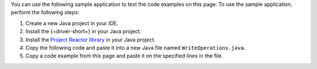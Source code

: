 .. TODO: change link from quick start primer to subscriber implementation page

You can use the following sample application to test the code examples on this
page. To use the sample application, perform the following steps:

1. Create a new Java project in your IDE.
#. Install the {+driver-short+} in your Java project.
#. Install the `Project Reactor library
   <https://projectreactor.io/docs/core/release/reference/#getting>`__ in your
   Java project.
#. Copy the following code and paste it into a new Java file named ``WriteOperations.java``.
#. Copy a code example from this page and paste it on the specified lines in the
   file.


